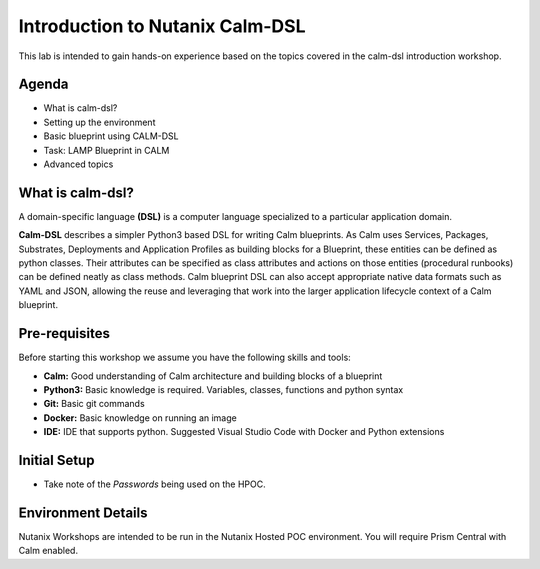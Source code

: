********************************
Introduction to Nutanix Calm-DSL
********************************

This lab is intended to gain hands-on experience based on the topics covered in the calm-dsl introduction workshop.


Agenda
++++++

- What is calm-dsl?
- Setting up the environment
- Basic blueprint using CALM-DSL
- Task: LAMP Blueprint in CALM
- Advanced topics


What is calm-dsl?
+++++++++++++++++

A domain-specific language **(DSL)** is a computer language specialized to a particular application domain.

**Calm-DSL** describes a simpler Python3 based DSL for writing Calm blueprints. As Calm uses Services, Packages, Substrates, Deployments and Application Profiles as building blocks for a Blueprint, these entities can be defined as python classes. Their attributes can be specified as class attributes and actions on those entities (procedural runbooks) can be defined neatly as class methods. Calm blueprint DSL can also accept appropriate native data formats such as YAML and JSON, allowing the reuse and leveraging that work into the larger application lifecycle context of a Calm blueprint.

.. figure:: images/what-is-calm-dsl.png


Pre-requisites
++++++++++++++

Before starting this workshop we assume you have the following skills and tools:

* **Calm:** Good understanding of Calm architecture and building blocks of a blueprint
* **Python3:** Basic knowledge is required. Variables, classes, functions and python syntax
* **Git:** Basic git commands
* **Docker:** Basic knowledge on running an image
* **IDE:** IDE that supports python. Suggested Visual Studio Code with Docker and Python extensions

Initial Setup
+++++++++++++

- Take note of the *Passwords* being used on the HPOC.

Environment Details
+++++++++++++++++++

Nutanix Workshops are intended to be run in the Nutanix Hosted POC environment. You will require Prism Central with Calm enabled.
